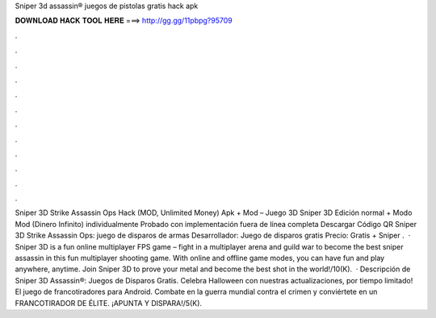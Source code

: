 Sniper 3d assassin® juegos de pistolas gratis hack apk

𝐃𝐎𝐖𝐍𝐋𝐎𝐀𝐃 𝐇𝐀𝐂𝐊 𝐓𝐎𝐎𝐋 𝐇𝐄𝐑𝐄 ===> http://gg.gg/11pbpg?95709

.

.

.

.

.

.

.

.

.

.

.

.

Sniper 3D Strike Assassin Ops Hack (MOD, Unlimited Money) Apk + Mod – Juego 3D Sniper 3D Edición normal + Modo Mod (Dinero Infinito) individualmente Probado con implementación fuera de línea completa Descargar Código QR Sniper 3D Strike Assassin Ops: juego de disparos de armas Desarrollador: Juego de disparos gratis Precio: Gratis + Sniper .  · Sniper 3D is a fun online multiplayer FPS game – fight in a multiplayer arena and guild war to become the best sniper assassin in this fun multiplayer shooting game. With online and offline game modes, you can have fun and play anywhere, anytime. Join Sniper 3D to prove your metal and become the best shot in the world!/10(K).  · Descripción de Sniper 3D Assassin®: Juegos de Disparos Gratis. Celebra Halloween con nuestras actualizaciones, por tiempo limitado! El juego de francotiradores para Android. Combate en la guerra mundial contra el crimen y conviértete en un FRANCOTIRADOR DE ÉLITE. ¡APUNTA Y DISPARA!/5(K).